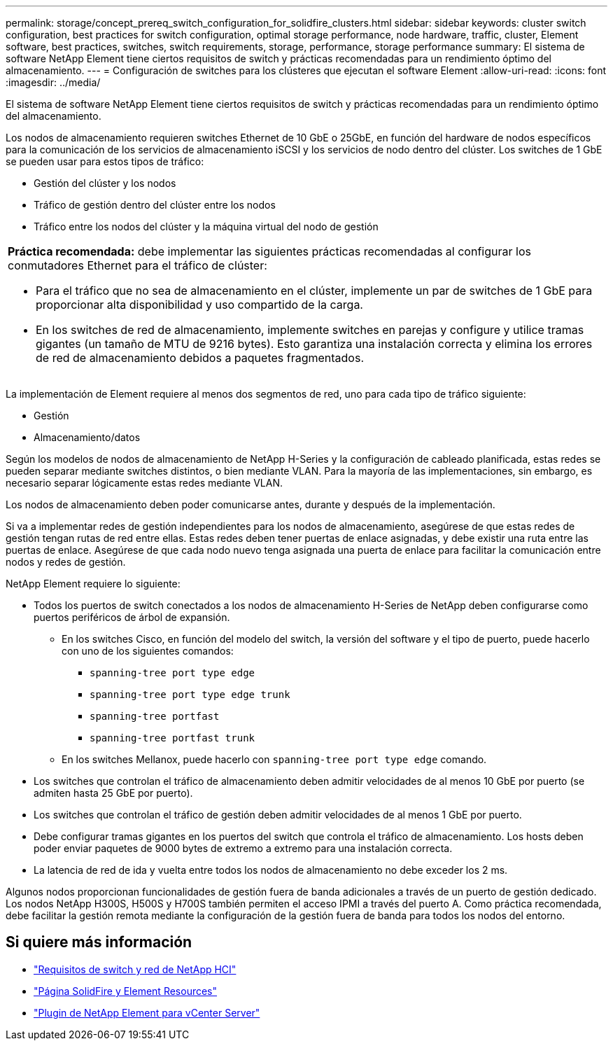 ---
permalink: storage/concept_prereq_switch_configuration_for_solidfire_clusters.html 
sidebar: sidebar 
keywords: cluster switch configuration, best practices for switch configuration, optimal storage performance, node hardware, traffic, cluster, Element software, best practices, switches, switch requirements, storage, performance, storage performance 
summary: El sistema de software NetApp Element tiene ciertos requisitos de switch y prácticas recomendadas para un rendimiento óptimo del almacenamiento. 
---
= Configuración de switches para los clústeres que ejecutan el software Element
:allow-uri-read: 
:icons: font
:imagesdir: ../media/


[role="lead"]
El sistema de software NetApp Element tiene ciertos requisitos de switch y prácticas recomendadas para un rendimiento óptimo del almacenamiento.

Los nodos de almacenamiento requieren switches Ethernet de 10 GbE o 25GbE, en función del hardware de nodos específicos para la comunicación de los servicios de almacenamiento iSCSI y los servicios de nodo dentro del clúster. Los switches de 1 GbE se pueden usar para estos tipos de tráfico:

* Gestión del clúster y los nodos
* Tráfico de gestión dentro del clúster entre los nodos
* Tráfico entre los nodos del clúster y la máquina virtual del nodo de gestión


|===


 a| 
*Práctica recomendada:* debe implementar las siguientes prácticas recomendadas al configurar los conmutadores Ethernet para el tráfico de clúster:

* Para el tráfico que no sea de almacenamiento en el clúster, implemente un par de switches de 1 GbE para proporcionar alta disponibilidad y uso compartido de la carga.
* En los switches de red de almacenamiento, implemente switches en parejas y configure y utilice tramas gigantes (un tamaño de MTU de 9216 bytes). Esto garantiza una instalación correcta y elimina los errores de red de almacenamiento debidos a paquetes fragmentados.


|===
La implementación de Element requiere al menos dos segmentos de red, uno para cada tipo de tráfico siguiente:

* Gestión
* Almacenamiento/datos


Según los modelos de nodos de almacenamiento de NetApp H-Series y la configuración de cableado planificada, estas redes se pueden separar mediante switches distintos, o bien mediante VLAN. Para la mayoría de las implementaciones, sin embargo, es necesario separar lógicamente estas redes mediante VLAN.

Los nodos de almacenamiento deben poder comunicarse antes, durante y después de la implementación.

Si va a implementar redes de gestión independientes para los nodos de almacenamiento, asegúrese de que estas redes de gestión tengan rutas de red entre ellas. Estas redes deben tener puertas de enlace asignadas, y debe existir una ruta entre las puertas de enlace. Asegúrese de que cada nodo nuevo tenga asignada una puerta de enlace para facilitar la comunicación entre nodos y redes de gestión.

NetApp Element requiere lo siguiente:

* Todos los puertos de switch conectados a los nodos de almacenamiento H-Series de NetApp deben configurarse como puertos periféricos de árbol de expansión.
+
** En los switches Cisco, en función del modelo del switch, la versión del software y el tipo de puerto, puede hacerlo con uno de los siguientes comandos:
+
*** `spanning-tree port type edge`
*** `spanning-tree port type edge trunk`
*** `spanning-tree portfast`
*** `spanning-tree portfast trunk`


** En los switches Mellanox, puede hacerlo con `spanning-tree port type edge` comando.


* Los switches que controlan el tráfico de almacenamiento deben admitir velocidades de al menos 10 GbE por puerto (se admiten hasta 25 GbE por puerto).
* Los switches que controlan el tráfico de gestión deben admitir velocidades de al menos 1 GbE por puerto.
* Debe configurar tramas gigantes en los puertos del switch que controla el tráfico de almacenamiento. Los hosts deben poder enviar paquetes de 9000 bytes de extremo a extremo para una instalación correcta.
* La latencia de red de ida y vuelta entre todos los nodos de almacenamiento no debe exceder los 2 ms.


Algunos nodos proporcionan funcionalidades de gestión fuera de banda adicionales a través de un puerto de gestión dedicado. Los nodos NetApp H300S, H500S y H700S también permiten el acceso IPMI a través del puerto A. Como práctica recomendada, debe facilitar la gestión remota mediante la configuración de la gestión fuera de banda para todos los nodos del entorno.



== Si quiere más información

* https://docs.netapp.com/us-en/hci/docs/hci_prereqs_network_switch.html["Requisitos de switch y red de NetApp HCI"^]
* https://www.netapp.com/data-storage/solidfire/documentation["Página SolidFire y Element Resources"^]
* https://docs.netapp.com/us-en/vcp/index.html["Plugin de NetApp Element para vCenter Server"^]

